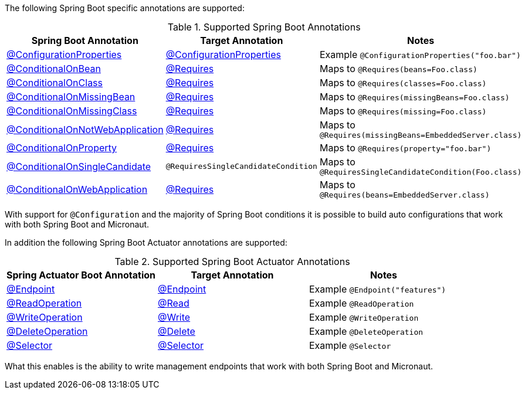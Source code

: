 The following Spring Boot specific annotations are supported:


.Supported Spring Boot Annotations
|===
|Spring Boot Annotation|Target Annotation|Notes

|link:{springbootapi}/org/springframework/boot/context/properties/ConfigurationProperties.html[@ConfigurationProperties]
|link:{micronautapi}context/annotation/ConfigurationProperties.html[@ConfigurationProperties]
| Example `@ConfigurationProperties("foo.bar")`

|link:{springbootapi}/org/springframework/boot/autoconfigure/condition/ConditionalOnBean.html[@ConditionalOnBean]
|link:{micronautapi}context/annotation/Requires.html[@Requires]
| Maps to `@Requires(beans=Foo.class)`

|link:{springbootapi}/org/springframework/boot/autoconfigure/condition/ConditionalOnClass.html[@ConditionalOnClass]
|link:{micronautapi}context/annotation/Requires.html[@Requires]
| Maps to `@Requires(classes=Foo.class)`

|link:{springbootapi}/org/springframework/boot/autoconfigure/condition/ConditionalOnMissingBean.html[@ConditionalOnMissingBean]
|link:{micronautapi}context/annotation/Requires.html[@Requires]
| Maps to `@Requires(missingBeans=Foo.class)`

|link:{springbootapi}/org/springframework/boot/autoconfigure/condition/ConditionalOnMissingClass.html[@ConditionalOnMissingClass]
|link:{micronautapi}context/annotation/Requires.html[@Requires]
| Maps to `@Requires(missing=Foo.class)`

|link:{springbootapi}/org/springframework/boot/autoconfigure/condition/ConditionalOnNotWebApplication.html[@ConditionalOnNotWebApplication]
|link:{micronautapi}context/annotation/Requires.html[@Requires]
| Maps to `@Requires(missingBeans=EmbeddedServer.class)`

|link:{springbootapi}/org/springframework/boot/autoconfigure/condition/ConditionalOnProperty.html[@ConditionalOnProperty]
|link:{micronautapi}context/annotation/Requires.html[@Requires]
| Maps to `@Requires(property="foo.bar")`

|link:{springbootapi}/org/springframework/boot/autoconfigure/condition/ConditionalOnSingleCandidate.html[@ConditionalOnSingleCandidate]
|`@RequiresSingleCandidateCondition`
| Maps to `@RequiresSingleCandidateCondition(Foo.class)`

|link:{springbootapi}/org/springframework/boot/autoconfigure/condition/ConditionalOnWebApplication.html[@ConditionalOnWebApplication]
|link:{micronautapi}context/annotation/Requires.html[@Requires]
| Maps to `@Requires(beans=EmbeddedServer.class)`

|===

With support for `@Configuration` and the majority of Spring Boot conditions it is possible to build auto configurations that work with both Spring Boot and Micronaut.

In addition the following Spring Boot Actuator annotations are supported:


.Supported Spring Boot Actuator Annotations
|===
|Spring Actuator Boot Annotation|Target Annotation|Notes

|link:{springbootapi}/org/springframework/boot/actuate/endpoint/annotation/Endpoint.html[@Endpoint]
|link:{micronautapi}management/endpoint/annotation/Endpoint.html[@Endpoint]
| Example `@Endpoint("features")`


|link:{springbootapi}/org/springframework/boot/actuate/endpoint/annotation/ReadOperation.html[@ReadOperation]
|link:{micronautapi}management/endpoint/annotation/Read.html[@Read]
| Example `@ReadOperation`

|link:{springbootapi}/org/springframework/boot/actuate/endpoint/annotation/WriteOperation.html[@WriteOperation]
|link:{micronautapi}management/endpoint/annotation/Write.html[@Write]
| Example `@WriteOperation`

|link:{springbootapi}/org/springframework/boot/actuate/endpoint/annotation/DeleteOperation.html[@DeleteOperation]
|link:{micronautapi}management/endpoint/annotation/Delete.html[@Delete]
| Example `@DeleteOperation`

|link:{springbootapi}/org/springframework/boot/actuate/endpoint/annotation/Selector.html[@Selector]
|link:{micronautapi}management/endpoint/annotation/Selector.html[@Selector]
| Example `@Selector`

|===

What this enables is the ability to write management endpoints that work with both Spring Boot and Micronaut.
